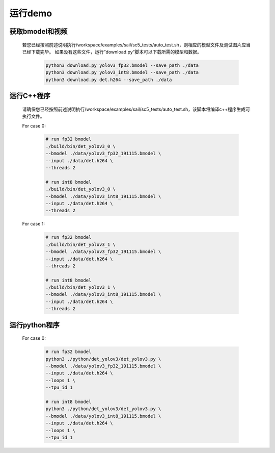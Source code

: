 运行demo
________


获取bmodel和视频
^^^^^^^^^^^^^^^^

    若您已经按照前述说明执行/workspace/examples/sail/sc5_tests/auto_test.sh，则相应的模型文件及测试图片应当已经下载完毕。
    如果没有这些文件，运行”download.py“脚本可以下载所需的模型和数据。

        .. code-block:: shell
          
            python3 download.py yolov3_fp32.bmodel --save_path ./data
            python3 download.py yolov3_int8.bmodel --save_path ./data
            python3 download.py det.h264 --save_path ./data

运行C++程序
^^^^^^^^^^^

    请确保您已经按照前述说明执行/workspace/examples/sail/sc5_tests/auto_test.sh，该脚本将编译c++程序生成可执行文件。
    
    For case 0:
    
        .. code-block:: shell

            # run fp32 bmodel
            ./build/bin/det_yolov3_0 \
            --bmodel ./data/yolov3_fp32_191115.bmodel \
            --input ./data/det.h264 \
            --threads 2

            # run int8 bmodel
            ./build/bin/det_yolov3_0 \
            --bmodel ./data/yolov3_int8_191115.bmodel \
            --input ./data/det.h264 \
            --threads 2


    For case 1:

        .. code-block:: shell

            # run fp32 bmodel
            ./build/bin/det_yolov3_1 \
            --bmodel ./data/yolov3_fp32_191115.bmodel \
            --input ./data/det.h264 \
            --threads 2

            # run int8 bmodel
            ./build/bin/det_yolov3_1 \
            --bmodel ./data/yolov3_int8_191115.bmodel \
            --input ./data/det.h264 \
            --threads 2



运行python程序
^^^^^^^^^^^^^^

    For case 0:

        .. code-block:: shell

            # run fp32 bmodel
            python3 ./python/det_yolov3/det_yolov3.py \
            --bmodel ./data/yolov3_fp32_191115.bmodel \
            --input ./data/det.h264 \
            --loops 1 \
            --tpu_id 1

            # run int8 bmodel
            python3 ./python/det_yolov3/det_yolov3.py \
            --bmodel ./data/yolov3_int8_191115.bmodel \
            --input ./data/det.h264 \
            --loops 1 \
            --tpu_id 1